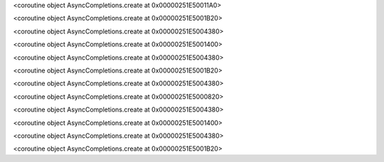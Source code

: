 <coroutine object AsyncCompletions.create at 0x00000251E50011A0>

.. raw:: html

   <hr>

<coroutine object AsyncCompletions.create at 0x00000251E5001B20>

.. raw:: html

   <hr>

<coroutine object AsyncCompletions.create at 0x00000251E5004380>

.. raw:: html

   <hr>

<coroutine object AsyncCompletions.create at 0x00000251E5001400>

.. raw:: html

   <hr>

<coroutine object AsyncCompletions.create at 0x00000251E5004380>

.. raw:: html

   <hr>

<coroutine object AsyncCompletions.create at 0x00000251E5001B20>

.. raw:: html

   <hr>

<coroutine object AsyncCompletions.create at 0x00000251E5004380>

.. raw:: html

   <hr>

<coroutine object AsyncCompletions.create at 0x00000251E5000820>

.. raw:: html

   <hr>

<coroutine object AsyncCompletions.create at 0x00000251E5004380>

.. raw:: html

   <hr>

<coroutine object AsyncCompletions.create at 0x00000251E5001400>

.. raw:: html

   <hr>

<coroutine object AsyncCompletions.create at 0x00000251E5004380>

.. raw:: html

   <hr>

<coroutine object AsyncCompletions.create at 0x00000251E5001B20>